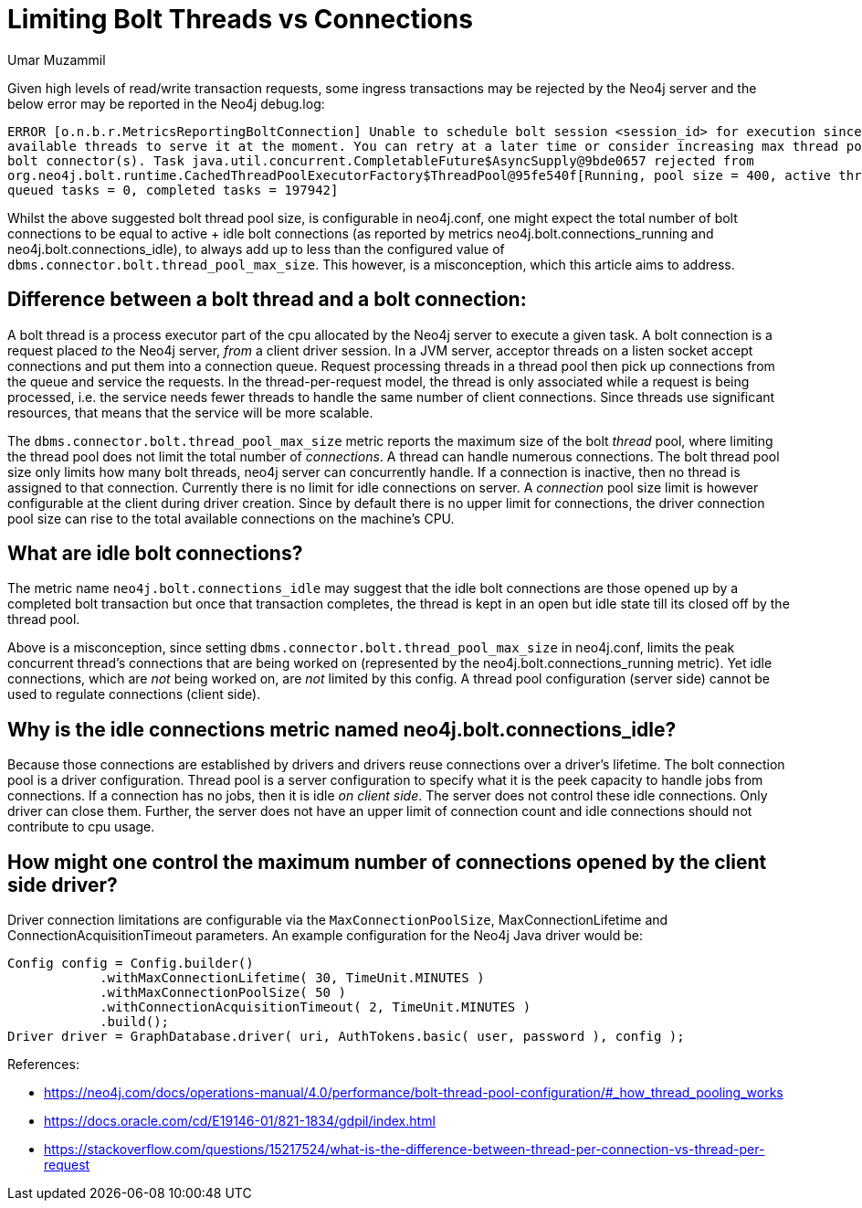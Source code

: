 = Limiting Bolt Threads vs Connections
:slug: limiting-bolt-threads-vs-connections
:author: Umar Muzammil
:neo4j-versions: 3.4, 3.5
:tags: cpu, core, pid, thread, bolt, connection
:category: server

Given high levels of read/write transaction requests, some ingress transactions may be rejected by the Neo4j server and the 
below error may be reported in the Neo4j debug.log:

....
ERROR [o.n.b.r.MetricsReportingBoltConnection] Unable to schedule bolt session <session_id> for execution since there are no 
available threads to serve it at the moment. You can retry at a later time or consider increasing max thread pool size for 
bolt connector(s). Task java.util.concurrent.CompletableFuture$AsyncSupply@9bde0657 rejected from 
org.neo4j.bolt.runtime.CachedThreadPoolExecutorFactory$ThreadPool@95fe540f[Running, pool size = 400, active threads = 400, 
queued tasks = 0, completed tasks = 197942]
....

Whilst the above suggested bolt thread pool size, is configurable in neo4j.conf, one might expect the total number of bolt 
connections to be equal to  active + idle bolt connections (as reported by metrics neo4j.bolt.connections_running and 
neo4j.bolt.connections_idle), to always add up to less than the configured value of `dbms.connector.bolt.thread_pool_max_size`. 
This however, is a misconception, which this article aims to address.

== Difference between a bolt thread and a bolt connection:

A bolt thread is a process executor part of the cpu allocated by the Neo4j server to execute a given task. A bolt connection is
a request placed _to_ the Neo4j server, _from_ a client driver session. In a JVM server, acceptor threads on a listen socket accept 
connections and put them into a connection queue. Request processing threads in a thread pool then pick up connections from the
queue and service the requests. In the thread-per-request model, the thread is only associated while a request is being processed, 
i.e. the service needs fewer threads to handle the same number of client connections. Since threads use significant resources, 
that means that the service will be more scalable.

The `dbms.connector.bolt.thread_pool_max_size` metric reports the maximum size of the bolt _thread_ pool, where limiting the 
thread pool does not limit the total number of _connections_. A thread can handle numerous connections. The bolt thread pool size only limits how many bolt threads, neo4j server can concurrently handle. 
If a connection is inactive, then no thread is assigned to that connection. Currently there is no limit for idle connections 
on server. A _connection_ pool size limit is however configurable at the client during driver creation. Since by default there 
is no upper limit for connections, the driver connection pool size can rise to the total available connections on the machine's
CPU.

== What are idle bolt connections?

The metric name `neo4j.bolt.connections_idle` may suggest that the idle bolt connections are those opened up by a completed bolt 
transaction but once that transaction completes, the thread is kept in an open but idle state till its closed off by the thread pool.

Above is a misconception,  since setting `dbms.connector.bolt.thread_pool_max_size` in neo4j.conf, limits the peak concurrent thread's 
connections that are being worked on (represented by the neo4j.bolt.connections_running metric). Yet idle connections, which are _not_ 
being worked on, are _not_ limited by this config. A thread pool configuration (server side) cannot be used to regulate connections 
(client side).

== Why is the idle connections metric named neo4j.bolt.connections_idle?

Because those connections are established by drivers and drivers reuse connections over a driver's lifetime. The bolt connection
pool is a driver configuration. Thread pool is a server configuration to specify what it is the peek capacity to handle jobs from
connections. If a connection has no jobs, then it is idle _on client side_. The server does not control these idle connections. Only driver can 
close them. Further, the server does not have an upper limit of connection count and idle connections should not contribute to cpu
usage.

== How might one control the maximum number of connections opened by the client side driver?

Driver connection limitations are configurable via the `MaxConnectionPoolSize`, MaxConnectionLifetime and ConnectionAcquisitionTimeout
parameters. An example configuration for the Neo4j Java driver would be:

[source,java]
----
Config config = Config.builder()
            .withMaxConnectionLifetime( 30, TimeUnit.MINUTES )
            .withMaxConnectionPoolSize( 50 )
            .withConnectionAcquisitionTimeout( 2, TimeUnit.MINUTES )
            .build();
Driver driver = GraphDatabase.driver( uri, AuthTokens.basic( user, password ), config );
----

References:

- https://neo4j.com/docs/operations-manual/4.0/performance/bolt-thread-pool-configuration/#_how_thread_pooling_works
- https://docs.oracle.com/cd/E19146-01/821-1834/gdpil/index.html
- https://stackoverflow.com/questions/15217524/what-is-the-difference-between-thread-per-connection-vs-thread-per-request
